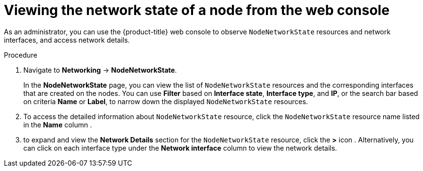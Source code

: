 // Module included in the following assemblies:
//
// * networking/k8s_nmstate/k8s-observing-node-network-state.adoc

:_content-type: PROCEDURE
[id="virt-viewing-network-state-of-node-console_{context}"]
= Viewing the network state of a node from the web console

As an administrator, you can use the {product-title} web console to observe `NodeNetworkState` resources and network interfaces, and access network details.

.Procedure
. Navigate to *Networking* → *NodeNetworkState*.
+
In the *NodeNetworkState* page, you can view the list of `NodeNetworkState` resources and the corresponding interfaces that are created on the nodes. You can use *Filter* based on *Interface state*, *Interface type*, and *IP*, or the search bar based on criteria *Name* or *Label*, to narrow down the displayed `NodeNetworkState` resources.

. To access the detailed information about `NodeNetworkState` resource, click the `NodeNetworkState` resource name listed in the *Name* column .

. to expand and view the *Network Details* section for the `NodeNetworkState` resource, click the *>* icon . Alternatively, you can click on each interface type under the *Network interface* column to view the network details.

